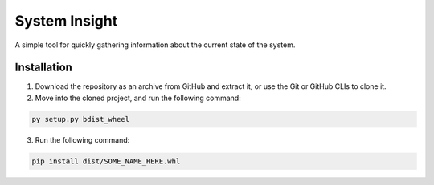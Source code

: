 System Insight
=====

A simple tool for quickly gathering information about the current state of the system.

Installation
------------

1. Download the repository as an archive from GitHub and extract it, or use the Git or GitHub CLIs to
   clone it.

2. Move into the cloned project, and run the following command:

.. code:: bash

   py setup.py bdist_wheel

3. Run the following command:

.. code:: bash

   pip install dist/SOME_NAME_HERE.whl

